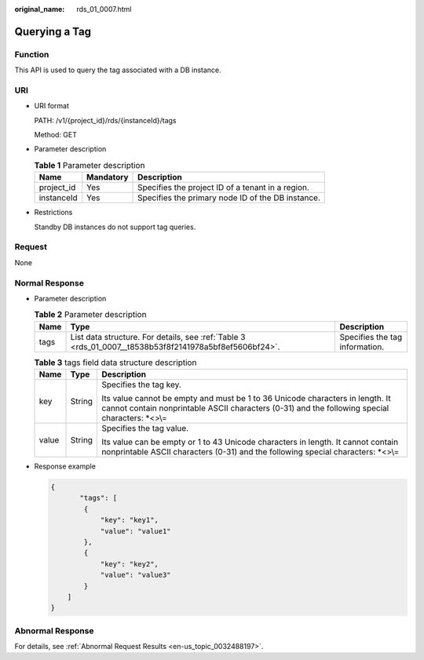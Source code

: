 :original_name: rds_01_0007.html

.. _rds_01_0007:

Querying a Tag
==============

Function
--------

This API is used to query the tag associated with a DB instance.

URI
---

-  URI format

   PATH: /v1/{project_id}/rds/{instanceId}/tags

   Method: GET

-  Parameter description

   .. table:: **Table 1** Parameter description

      ========== ========= =================================================
      Name       Mandatory Description
      ========== ========= =================================================
      project_id Yes       Specifies the project ID of a tenant in a region.
      instanceId Yes       Specifies the primary node ID of the DB instance.
      ========== ========= =================================================

-  Restrictions

   Standby DB instances do not support tag queries.

Request
-------

None

Normal Response
---------------

-  Parameter description

   .. table:: **Table 2** Parameter description

      +------+--------------------------------------------------------------------------------------------------------+--------------------------------+
      | Name | Type                                                                                                   | Description                    |
      +======+========================================================================================================+================================+
      | tags | List data structure. For details, see :ref:`Table 3 <rds_01_0007__t8538b53f8f2141978a5bf8ef5606bf24>`. | Specifies the tag information. |
      +------+--------------------------------------------------------------------------------------------------------+--------------------------------+

   .. _rds_01_0007__t8538b53f8f2141978a5bf8ef5606bf24:

   .. table:: **Table 3** tags field data structure description

      +-----------------------+-----------------------+----------------------------------------------------------------------------------------------------------------------------------------------------------------------------------+
      | Name                  | Type                  | Description                                                                                                                                                                      |
      +=======================+=======================+==================================================================================================================================================================================+
      | key                   | String                | Specifies the tag key.                                                                                                                                                           |
      |                       |                       |                                                                                                                                                                                  |
      |                       |                       | Its value cannot be empty and must be 1 to 36 Unicode characters in length. It cannot contain nonprintable ASCII characters (0-31) and the following special characters: \*<>\\= |
      +-----------------------+-----------------------+----------------------------------------------------------------------------------------------------------------------------------------------------------------------------------+
      | value                 | String                | Specifies the tag value.                                                                                                                                                         |
      |                       |                       |                                                                                                                                                                                  |
      |                       |                       | Its value can be empty or 1 to 43 Unicode characters in length. It cannot contain nonprintable ASCII characters (0-31) and the following special characters: \*<>\\=             |
      +-----------------------+-----------------------+----------------------------------------------------------------------------------------------------------------------------------------------------------------------------------+

-  Response example

   .. code-block:: text

      {
             "tags": [
              {
                  "key": "key1",
                  "value": "value1"
              },
              {
                  "key": "key2",
                  "value": "value3"
              }
          ]
      }

Abnormal Response
-----------------

For details, see :ref:`Abnormal Request Results <en-us_topic_0032488197>`.
